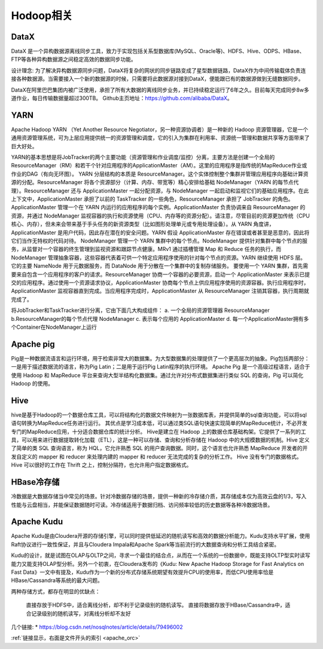 Hodoop相关
--------------
DataX
'''''''''
DataX 是一个异构数据源离线同步工具，致力于实现包括关系型数据库(MySQL、Oracle等)、HDFS、Hive、ODPS、HBase、FTP等各种异构数据源之间稳定高效的数据同步功能。

设计理念:
为了解决异构数据源同步问题，DataX将复杂的网状的同步链路变成了星型数据链路，DataX作为中间传输载体负责连接各种数据源。当需要接入一个新的数据源的时候，只需要将此数据源对接到DataX，便能跟已有的数据源做到无缝数据同步。

DataX在阿里巴巴集团内被广泛使用，承担了所有大数据的离线同步业务，并已持续稳定运行了6年之久。目前每天完成同步8w多道作业，每日传输数据量超过300TB。
Github主页地址：https://github.com/alibaba/DataX。


YARN
''''''''
Apache Hadoop YARN （Yet Another Resource Negotiator，另一种资源协调者）是一种新的 Hadoop 资源管理器，它是一个通用资源管理系统，可为上层应用提供统一的资源管理和调度，它的引入为集群在利用率、资源统一管理和数据共享等方面带来了巨大好处。

YARN的基本思想是将JobTracker的两个主要功能（资源管理和作业调度/监控）分离，主要方法是创建一个全局的ResourceManager（RM）和若干个针对应用程序的ApplicationMaster（AM）。这里的应用程序是指传统的MapReduce作业或作业的DAG（有向无环图）。
YARN 分层结构的本质是 ResourceManager。这个实体控制整个集群并管理应用程序向基础计算资源的分配。ResourceManager 将各个资源部分（计算、内存、带宽等）精心安排给基础 NodeManager（YARN 的每节点代理）。ResourceManager 还与 ApplicationMaster 一起分配资源，与 NodeManager 一起启动和监视它们的基础应用程序。在此上下文中，ApplicationMaster 承担了以前的 TaskTracker 的一些角色，ResourceManager 承担了 JobTracker 的角色。
ApplicationMaster 管理一个在 YARN 内运行的应用程序的每个实例。ApplicationMaster 负责协调来自 ResourceManager 的资源，并通过 NodeManager 监视容器的执行和资源使用（CPU、内存等的资源分配）。请注意，尽管目前的资源更加传统（CPU 核心、内存），但未来会带来基于手头任务的新资源类型（比如图形处理单元或专用处理设备）。从 YARN 角度讲，ApplicationMaster 是用户代码，因此存在潜在的安全问题。YARN 假设 ApplicationMaster 存在错误或者甚至是恶意的，因此将它们当作无特权的代码对待。
NodeManager 管理一个 YARN 集群中的每个节点。NodeManager 提供针对集群中每个节点的服务，从监督对一个容器的终生管理到监视资源和跟踪节点健康。MRv1 通过插槽管理 Map 和 Reduce 任务的执行，而 NodeManager 管理抽象容器，这些容器代表着可供一个特定应用程序使用的针对每个节点的资源。YARN 继续使用 HDFS 层。它的主要 NameNode 用于元数据服务，而 DataNode 用于分散在一个集群中的复制存储服务。
要使用一个 YARN 集群，首先需要来自包含一个应用程序的客户的请求。ResourceManager 协商一个容器的必要资源，启动一个 ApplicationMaster 来表示已提交的应用程序。通过使用一个资源请求协议，ApplicationMaster 协商每个节点上供应用程序使用的资源容器。执行应用程序时，ApplicationMaster 监视容器直到完成。当应用程序完成时，ApplicationMaster 从 ResourceManager 注销其容器，执行周期就完成了。 


.. option:: 核心思想

将JobTracker和TaskTracker进行分离，它由下面几大构成组件：
a. 一个全局的资源管理器 ResourceManager
b.ResourceManager的每个节点代理 NodeManager
c. 表示每个应用的 ApplicationMaster
d. 每一个ApplicationMaster拥有多个Container在NodeManager上运行




Apache pig
'''''''''''''
Pig是一种数据流语言和运行环境，用于检索非常大的数据集。为大型数据集的处理提供了一个更高层次的抽象。Pig包括两部分：一是用于描述数据流的语言，称为Pig Latin；二是用于运行Pig Latin程序的执行环境。
Apache Pig 是一个高级过程语言，适合于使用 Hadoop 和 MapReduce 平台来查询大型半结构化数据集。通过允许对分布式数据集进行类似 SQL 的查询，Pig 可以简化 Hadoop 的使用。



Hive
'''''''''
hive是基于Hadoop的一个数据仓库工具，可以将结构化的数据文件映射为一张数据库表，并提供简单的sql查询功能，可以将sql语句转换为MapReduce任务进行运行。 其优点是学习成本低，可以通过类SQL语句快速实现简单的MapReduce统计，不必开发专门的MapReduce应用，十分适合数据仓库的统计分析。
Hive是建立在 Hadoop 上的数据仓库基础构架。它提供了一系列的工具，可以用来进行数据提取转化加载（ETL），这是一种可以存储、查询和分析存储在 Hadoop 中的大规模数据的机制。Hive 定义了简单的类 SQL 查询语言，称为 HQL，它允许熟悉 SQL 的用户查询数据。同时，这个语言也允许熟悉 MapReduce 开发者的开发自定义的 mapper 和 reducer 来处理内建的 mapper 和 reducer 无法完成的复杂的分析工作。
Hive 没有专门的数据格式。 Hive 可以很好的工作在 Thrift 之上，控制分隔符，也允许用户指定数据格式。


HBase冷存储
''''''''''''''

冷数据是大数据存储当中常见的场景。针对冷数据存储的场景，提供一种新的冷存储介质，其存储成本仅为高效云盘的1/3，写入性能与云盘相当，并能保证数据随时可读。冷存储适用于数据归档、访问频率较低的历史数据等各种冷数据场景。


.. _apache_kudu:

Apache Kudu
''''''''''''''''
Apache Kudu是由Cloudera开源的存储引擎，可以同时提供低延迟的随机读写和高效的数据分析能力。Kudu支持水平扩展，使用Raft协议进行一致性保证，并且与Cloudera Impala和Apache Spark等当前流行的大数据查询和分析工具结合紧密。

Kudu的设计，就是试图在OLAP与OLTP之间，寻求一个最佳的结合点，从而在一个系统的一份数据中，既能支持OLTP型实时读写能力又能支持OLAP型分析。另外一个初衷，在Cloudera发布的《Kudu: New Apache Hadoop Storage for Fast Analytics on Fast Data》一文中有提及，Kudu作为一个新的分布式存储系统期望有效提升CPU的使用率，而低CPU使用率恰是HBase/Cassandra等系统的最大问题。

两种存储方式，都存在明显的优缺点：

    直接存放于HDFS中，适合离线分析，却不利于记录级别的随机读写。
    直接将数据存放于HBase/Cassandra中，适合记录级别的随机读写，对离线分析却不友好

几个链接:
* https://blog.csdn.net/nosqlnotes/article/details/79496002



:ref:`链接显示，右面是文件开头的索引 <apache_orc>`









